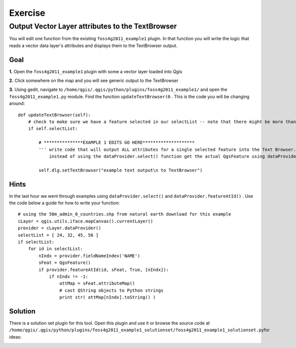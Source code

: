 ===========================
Exercise
===========================

Output Vector Layer attributes to the TextBrowser
--------------------------------------------------------

You will edit one function from the existing\  ``foss4g2011_example1`` \plugin. In that function you will write the logic that reads a vector data layer's attributes and displays them to the TextBrowser output.

Goal
*************************

\  **1.** \Open the\  ``foss4g2011_example1`` \plugin with some a vector layer loaded into Qgis

.. image:: ../_static/ex1_openplugin.png
    :scale: 100%
    :align: center

\  **2.** \Click somewhere on the map and you will see generic output to the TextBrowser

.. image:: ../_static/ex1_exoutput.png
    :scale: 100%
    :align: center

\  **3.** \Using gedit, navigate to\  ``/home/qgis/.qgis/python/plugins/foss4g2011_example1/`` \and open the\  ``foss4g2011_example1.py`` module. Find the function\  ``updateTextBrowser(0`` \. This is the code you will be changing around::

    def updateTextBrowser(self):
        # check to make sure we have a feature selected in our selectList -- note that there might be more than one feature
        if self.selectList:

            # ***************EXAMPLE 1 EDITS GO HERE********************
            ''' write code that will output ALL attributes for a single selected feature into the Text Browser. 
                instead of using the dataProvider.select() function get the actual QgsFeature using dataProvider.featureAtId() '''
     
            self.dlg.setTextBrowser("example text output\n to TextBrowser")


Hints
***************

In the last hour we went through examples using\  ``dataProvider.select()`` \and\  ``dataProvider.featureAtId()`` \. Use the code below a guide for how to write your function::

    # using the 50m_admin_0_countries.shp from natural earth download for this example
    cLayer = qgis.utils.iface.mapCanvas().currentLayer()
    provider = cLayer.dataProvider()
    selectList = [ 24, 32, 45, 56 ]
    if selectList:
        for id in selectList:
            nIndx = provider.fieldNameIndex('NAME')
            sFeat = QgsFeature()
            if provider.featureAtId(id, sFeat, True, [nIndx]):
                if nIndx != -1:
                    attMap = sFeat.attributeMap()
                    # cast QString objects to Python strings
                    print str( attMap[nIndx].toString() )


Solution
************

There is a solution set plugin for this tool. Open this plugin and use it or browse the source code at\  ``/home/qgis/.qgis/python/plugins/foss4g2011_example1_solutionset/foss4g2011_example1_solutionset.py``\for ideas:

.. image:: ../_static/raster_value_final.png
    :scale: 100%
    :align: center

